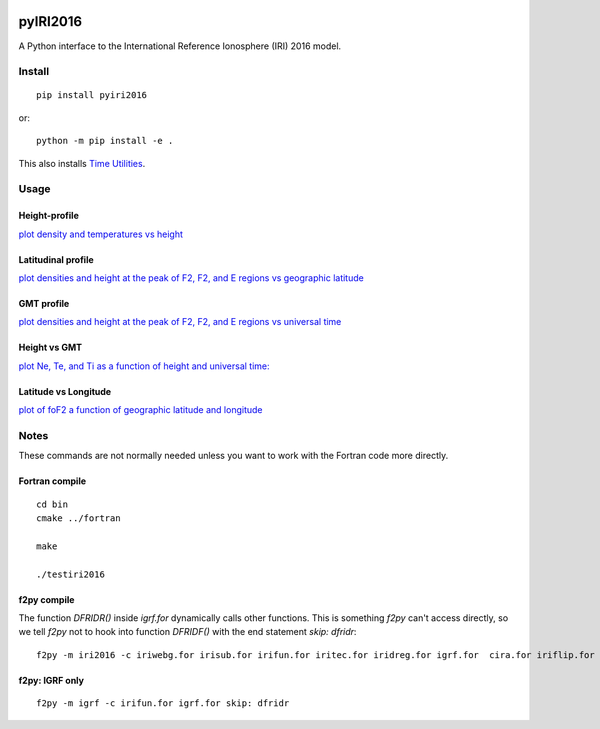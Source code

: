.. image:: https://travis-ci.org/scivision/pyIRI2016.svg?branch=master
    :target: https://travis-ci.org/scivision/pyIRI2016

.. image:: https://zenodo.org/badge/DOI/10.5281/zenodo.240895.svg
    :target: https://doi.org/10.5281/zenodo.240895

=========
pyIRI2016
=========

.. image:: figures/iri2DExample02.gif

A Python interface to the International Reference Ionosphere (IRI) 2016 model.

Install
=======
::

    pip install pyiri2016

or::

    python -m pip install -e .

This also installs `Time Utilities <https://github.com/rilma/TimeUtilities>`_.


Usage
=====

Height-profile
---------------

`plot density and temperatures vs height <examples/iri1DExample01.py>`_

.. image:: figures/iri1DExample01.png

Latitudinal profile
-------------------

`plot densities and height at the peak of F2, F2, and E regions vs geographic latitude <examples/iri1DExample02.py>`_

.. image:: figures/iri1DExample02.png

GMT profile
-----------
`plot densities and height at the peak of F2, F2, and E regions vs universal time <examples/iri_timeprofile.py>`_

.. image:: figures/iri1DExample08.png

Height vs GMT
-------------
`plot Ne, Te, and Ti as a function of height and universal time: <scripts/iri2DExample01.py>`_

.. image:: figures/iri2DExample01.png

Latitude vs Longitude
---------------------
`plot of foF2 a function of geographic latitude and longitude <scripts/iri2DExample02.py>`_

.. image:: figures/iri2DExample02.png

Notes
=====
These commands are not normally needed unless you want to work with the Fortran code more directly.


Fortran compile
---------------
::

    cd bin
    cmake ../fortran

    make

    ./testiri2016


f2py compile
------------
The function `DFRIDR()` inside `igrf.for` dynamically calls other functions.
This is something `f2py` can't access directly, so we tell `f2py` not to hook into function `DFRIDF()` with the end statement `skip: dfridr`::

    f2py -m iri2016 -c iriwebg.for irisub.for irifun.for iritec.for iridreg.for igrf.for  cira.for iriflip.for  skip: dfridr


f2py: IGRF only
---------------
::


    f2py -m igrf -c irifun.for igrf.for skip: dfridr


